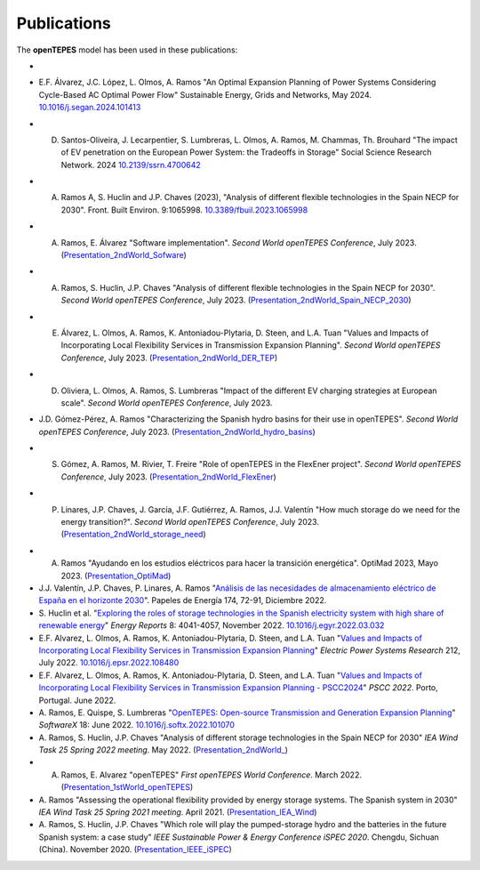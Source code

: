 .. openTEPES documentation master file, created by Andres Ramos

Publications
============
The **openTEPES** model has been used in these publications:

- .. image:: /../img/candado_abierto.png :scale: 100% :align: left D. Santos-Oliveira, S. Lumbreras, E.F. Alvarez, A. Ramos, L. Olmos "Model-based energy planning: a methodology to choose and combine models to support policy decisions" International Journal of Electrical Power and Energy Systems, 159, August 2024. 110048 `10.1016/j.ijepes.2024.110048 <https://dx.doi.org/10.1016/j.ijepes.2024.110048>`_

- E.F. Álvarez, J.C. López, L. Olmos, A. Ramos "An Optimal Expansion Planning of Power Systems Considering Cycle-Based AC Optimal Power Flow" Sustainable Energy, Grids and Networks, May 2024. `10.1016/j.segan.2024.101413 <https://doi.org/10.1016/j.segan.2024.101413>`_

- D. Santos-Oliveira, J. Lecarpentier, S. Lumbreras, L. Olmos, A. Ramos, M. Chammas, Th. Brouhard "The impact of EV penetration on the European Power System: the Tradeoffs in Storage" Social Science Research Network. 2024 `10.2139/ssrn.4700642 <https://dx.doi.org/10.2139/ssrn.4700642>`_

- A. Ramos A, S. Huclin and J.P. Chaves (2023), "Analysis of different flexible technologies in the Spain NECP for 2030". Front. Built Environ. 9:1065998. `10.3389/fbuil.2023.1065998 <https://doi.org/10.3389/fbuil.2023.1065998>`_

- A. Ramos, E. Álvarez "Software implementation". *Second World openTEPES Conference*, July 2023. (`Presentation_2ndWorld_Sofware <https://pascua.iit.comillas.edu/aramos/papers/openTEPES_SoftwareImplementation.pdf>`_)

- A. Ramos, S. Huclin, J.P. Chaves "Analysis of different flexible technologies in the Spain NECP for 2030". *Second World openTEPES Conference*, July 2023. (`Presentation_2ndWorld_Spain_NECP_2030 <https://pascua.iit.comillas.edu/aramos/papers/SystemFlexibility.pdf>`_)

- E. Álvarez, L. Olmos, A. Ramos, K. Antoniadou-Plytaria, D. Steen, and L.A. Tuan "Values and Impacts of Incorporating Local Flexibility Services in Transmission Expansion Planning". *Second World openTEPES Conference*, July 2023. (`Presentation_2ndWorld_DER_TEP <https://pascua.iit.comillas.edu/aramos/papers/TSO-DSO_Presentation_openTEPESWorldConference_v2.pdf>`_)

- D. Oliviera, L. Olmos, A. Ramos, S. Lumbreras "Impact of the different EV charging strategies at European scale". *Second World openTEPES Conference*, July 2023.

- J.D. Gómez-Pérez, A. Ramos "Characterizing the Spanish hydro basins for their use in openTEPES". *Second World openTEPES Conference*, July 2023. (`Presentation_2ndWorld_hydro_basins <https://pascua.iit.comillas.edu/aramos/papers/Characterizing_Spanish_hydro_basins_openTEPES_openTEPESWorldConference.pdf>`_)

- S. Gómez, A. Ramos, M. Rivier, T. Freire "Role of openTEPES in the FlexEner project". *Second World openTEPES Conference*, July 2023. (`Presentation_2ndWorld_FlexEner <https://pascua.iit.comillas.edu/aramos/papers/Presentation_openTEPESWorldConference_SGS.pdf>`_)

- P. Linares, J.P. Chaves, J. García, J.F. Gutiérrez, A. Ramos, J.J. Valentín "How much storage do we need for the energy transition?". *Second World openTEPES Conference*, July 2023. (`Presentation_2ndWorld_storage_need <https://pascua.iit.comillas.edu/aramos/papers/Linares_etal_openTEPESWorldConference.pdf>`_)

.. image:: ../img/ConferenceOpenTEPES_banner.png
   :scale: 5%
   :align: center

- A. Ramos "Ayudando en los estudios eléctricos para hacer la transición energética". OptiMad 2023, Mayo 2023. (`Presentation_OptiMad <https://pascua.iit.comillas.edu/aramos/papers/OptiMad_openTEPES.pdf>`_)

- J.J. Valentín, J.P. Chaves, P. Linares, A. Ramos "`Análisis de las necesidades de almacenamiento eléctrico de España en el horizonte 2030 <https://www.funcas.es/wp-content/uploads/2023/01/PEE-174_Valentin_Chaves_Linares_Ramos.pdf>`_". Papeles de Energía 174, 72-91, Diciembre 2022.

- S. Huclin et al. "`Exploring the roles of storage technologies in the Spanish electricity system with high share of renewable energy <https://www.sciencedirect.com/science/article/pii/S2352484722005881/pdfft?md5=ff70ec78ff957bd32a1ded165aa77369&pid=1-s2.0-S2352484722005881-main.pdf>`_"
  *Energy Reports* 8: 4041-4057, November 2022. `10.1016/j.egyr.2022.03.032 <https://doi.org/10.1016/j.egyr.2022.03.032>`_

- E.F. Alvarez, L. Olmos, A. Ramos, K. Antoniadou-Plytaria, D. Steen, and L.A. Tuan "`Values and Impacts of Incorporating Local Flexibility Services in Transmission Expansion Planning <https://www.sciencedirect.com/science/article/pii/S0378779622005958/pdfft?md5=3f3561c0e3e0ba68aaf3d25ccdd2ac8f&pid=1-s2.0-S0378779622005958-main.pdf>`_"
  *Electric Power Systems Research* 212, July 2022. `10.1016/j.epsr.2022.108480 <https://doi.org/10.1016/j.epsr.2022.108480>`_

- E.F. Alvarez, L. Olmos, A. Ramos, K. Antoniadou-Plytaria, D. Steen, and L.A. Tuan "`Values and Impacts of Incorporating Local Flexibility Services in Transmission Expansion Planning - PSCC2024 <https://pscc.epfl.ch/rms/modules/request.php?module=oc_program&action=view.php&id=1731&file=1/1731.pdf>`_"
  *PSCC 2022*. Porto, Portugal. June 2022.

- A. Ramos, E. Quispe, S. Lumbreras "`OpenTEPES: Open-source Transmission and Generation Expansion Planning <https://www.sciencedirect.com/science/article/pii/S235271102200053X/pdfft?md5=ece8d3328c853a4795eda29acd2ad140&pid=1-s2.0-S235271102200053X-main.pdf>`_"
  *SoftwareX* 18: June 2022. `10.1016/j.softx.2022.101070 <https://doi.org/10.1016/j.softx.2022.101070>`_

- A. Ramos, S. Huclin, J.P. Chaves "Analysis of different storage technologies in the Spain NECP for 2030" *IEA Wind Task 25 Spring 2022 meeting*. May 2022.
  (`Presentation_2ndWorld_ <https://pascua.iit.comillas.edu/aramos/papers/StorageTechnologies.pdf>`_)

- A. Ramos, E. Alvarez "openTEPES" *First openTEPES World Conference*. March 2022. (`Presentation_1stWorld_openTEPES <https://pascua.iit.comillas.edu/aramos/papers/openTEPES.pdf>`_)

- A. Ramos "Assessing the operational flexibility provided by energy storage systems. The Spanish system in 2030" *IEA Wind Task 25 Spring 2021 meeting*. April 2021.
  (`Presentation_IEA_Wind <https://pascua.iit.comillas.edu/aramos/papers/AssessingESSFlexibility.pdf>`_)

- A. Ramos, S. Huclin, J.P. Chaves "Which role will play the pumped-storage hydro and the batteries in the future Spanish system: a case study" *IEEE Sustainable Power & Energy Conference iSPEC 2020*.
  Chengdu, Sichuan (China). November 2020. (`Presentation_IEEE_iSPEC <https://pascua.iit.comillas.edu/aramos/papers/Flexibility_iSPEC_China.pdf>`_)
